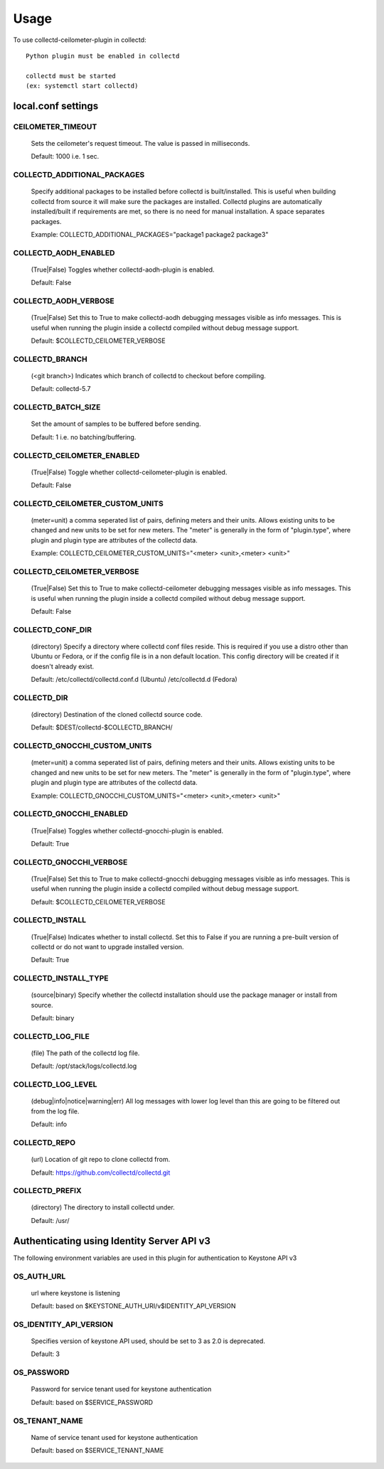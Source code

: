 ..
      Licensed under the Apache License, Version 2.0 (the "License"); you may
      not use this file except in compliance with the License. You may obtain
      a copy of the License at

          http://www.apache.org/licenses/LICENSE-2.0

      Unless required by applicable law or agreed to in writing, software
      distributed under the License is distributed on an "AS IS" BASIS, WITHOUT
      WARRANTIES OR CONDITIONS OF ANY KIND, either express or implied. See the
      License for the specific language governing permissions and limitations
      under the License.

      Convention for heading levels in collectd-ceilometer-plugin documentation:

      =======  Heading 0 (reserved for the title in a document)
      -------  Heading 1
      ~~~~~~~  Heading 2
      +++++++  Heading 3
      '''''''  Heading 4

      Avoid deeper levels because they do not render well.

=====
Usage
=====

To use collectd-ceilometer-plugin in collectd::

    Python plugin must be enabled in collectd

    collectd must be started
    (ex: systemctl start collectd)

local.conf settings
-------------------

CEILOMETER_TIMEOUT
~~~~~~~~~~~~~~~~~~
    Sets the ceilometer's request timeout. The value is passed in milliseconds.

    Default: 1000 i.e. 1 sec.


COLLECTD_ADDITIONAL_PACKAGES
~~~~~~~~~~~~~~~~~~~~~~~~~~~~
    Specify additional packages to be installed before collectd is
    built/installed. This is useful when building collectd from source it
    will make sure the packages are installed. Collectd plugins are
    automatically installed/built if requirements are met, so there is no need
    for manual installation. A space separates packages.

    Example: COLLECTD_ADDITIONAL_PACKAGES="package1 package2 package3"


COLLECTD_AODH_ENABLED
~~~~~~~~~~~~~~~~~~~~~
    (True|False) Toggles whether collectd-aodh-plugin is enabled.

    Default: False


COLLECTD_AODH_VERBOSE
~~~~~~~~~~~~~~~~~~~~~
    (True|False) Set this to True to make collectd-aodh debugging messages
    visible as info messages. This is useful when running the plugin inside
    a collectd compiled without debug message support.

    Default: $COLLECTD_CEILOMETER_VERBOSE


COLLECTD_BRANCH
~~~~~~~~~~~~~~~
    (<git branch>) Indicates which branch of collectd to checkout before
    compiling.

    Default: collectd-5.7


COLLECTD_BATCH_SIZE
~~~~~~~~~~~~~~~~~~~
    Set the amount of samples to be buffered before sending.

    Default: 1 i.e. no batching/buffering.


COLLECTD_CEILOMETER_ENABLED
~~~~~~~~~~~~~~~~~~~~~~~~~~~
    (True|False) Toggle whether collectd-ceilometer-plugin is enabled.

    Default: False


COLLECTD_CEILOMETER_CUSTOM_UNITS
~~~~~~~~~~~~~~~~~~~~~~~~~~~~~~~~
    (meter=unit) a comma seperated list of pairs, defining meters and their units.
    Allows existing units to be changed and new units to be set for new meters.
    The "meter" is generally in the form of "plugin.type", where plugin and
    plugin type are attributes of the collectd data.

    Example: COLLECTD_CEILOMETER_CUSTOM_UNITS="<meter> <unit>,<meter> <unit>"


COLLECTD_CEILOMETER_VERBOSE
~~~~~~~~~~~~~~~~~~~~~~~~~~~
    (True|False) Set this to True to make collectd-ceilometer debugging messages
    visible as info messages. This is useful when running the plugin inside a
    collectd compiled without debug message support.

    Default: False


COLLECTD_CONF_DIR
~~~~~~~~~~~~~~~~~
    (directory) Specify a directory where collectd conf files reside.
    This is required if you use a distro other than Ubuntu or Fedora, or if
    the config file is in a non default location. This config directory will
    be created if it doesn't already exist.

    Default: /etc/collectd/collectd.conf.d (Ubuntu) /etc/collectd.d (Fedora)


COLLECTD_DIR
~~~~~~~~~~~~
    (directory) Destination of the cloned collectd source code.

    Default: $DEST/collectd-$COLLECTD_BRANCH/


COLLECTD_GNOCCHI_CUSTOM_UNITS
~~~~~~~~~~~~~~~~~~~~~~~~~~~~~
    (meter=unit) a comma seperated list of pairs, defining meters and their units.
    Allows existing units to be changed and new units to be set for new meters.
    The "meter" is generally in the form of "plugin.type", where plugin and
    plugin type are attributes of the collectd data.

    Example: COLLECTD_GNOCCHI_CUSTOM_UNITS="<meter> <unit>,<meter> <unit>"


COLLECTD_GNOCCHI_ENABLED
~~~~~~~~~~~~~~~~~~~~~~~~
    (True|False) Toggles whether collectd-gnocchi-plugin is enabled.

    Default: True


COLLECTD_GNOCCHI_VERBOSE
~~~~~~~~~~~~~~~~~~~~~~~~
    (True|False) Set this to True to make collectd-gnocchi debugging messages
    visible as info messages. This is useful when running the plugin inside a
    collectd compiled without debug message support.

    Default: $COLLECTD_CEILOMETER_VERBOSE


COLLECTD_INSTALL
~~~~~~~~~~~~~~~~
    (True|False) Indicates whether to install collectd.
    Set this to False if you are running a pre-built version of collectd or do
    not want to upgrade installed version.

    Default: True


COLLECTD_INSTALL_TYPE
~~~~~~~~~~~~~~~~~~~~~
    (source|binary) Specify whether the collectd installation should use the
    package manager or install from source.

    Default: binary


COLLECTD_LOG_FILE
~~~~~~~~~~~~~~~~~
    (file) The path of the collectd log file.

    Default: /opt/stack/logs/collectd.log


COLLECTD_LOG_LEVEL
~~~~~~~~~~~~~~~~~~
    (debug|info|notice|warning|err) All log messages with lower log level than
    this are going to be filtered out from the log file.

    Default: info


COLLECTD_REPO
~~~~~~~~~~~~~
    (url) Location of git repo to clone collectd from.

    Default: https://github.com/collectd/collectd.git


COLLECTD_PREFIX
~~~~~~~~~~~~~~~
    (directory) The directory to install collectd under.

    Default: /usr/


Authenticating using Identity Server API v3
-------------------------------------------

The following environment variables are used in this plugin for authentication
to Keystone API v3

OS_AUTH_URL
~~~~~~~~~~~
    url where keystone is listening

    Default: based on $KEYSTONE_AUTH_URI/v$IDENTITY_API_VERSION


OS_IDENTITY_API_VERSION
~~~~~~~~~~~~~~~~~~~~~~~
    Specifies version of keystone API used, should be set to 3 as 2.0 is
    deprecated.

    Default: 3


OS_PASSWORD
~~~~~~~~~~~
    Password for service tenant used for keystone authentication

    Default: based on $SERVICE_PASSWORD


OS_TENANT_NAME
~~~~~~~~~~~~~~
    Name of service tenant used for keystone authentication

    Default: based on $SERVICE_TENANT_NAME
